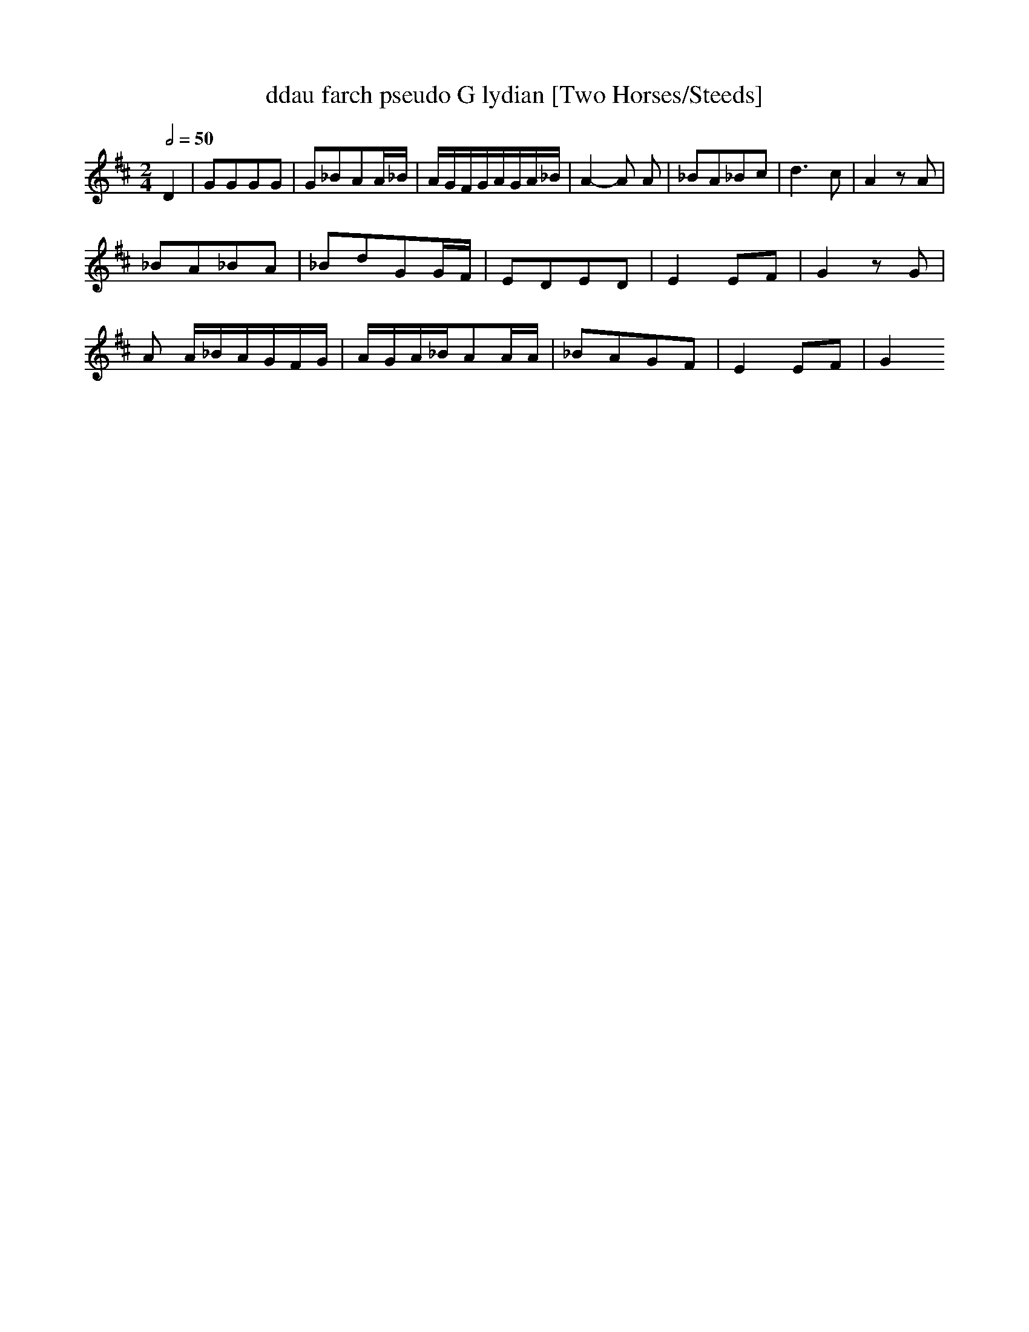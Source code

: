 X:16
T:ddau farch pseudo G lydian [Two Horses/Steeds]
H:The pseudo G lydian, with a Bb, is one of the old Welsh pipe tunings -
H:drone on G, . I'm not sure if it is technically G lydian which would have
H:a natural B of course, but it's definately the tuning of the pibgorn (a
reed
H:instrument - a bagpipe if you like) that I played at the museum of folk
life.
H:In Welsh, it's one of the ancient tunings and is called "Y Gogywair". ie a
H:flat 3rd.
Z:ceri rhys matthews
M:2/4
L:1/8
Q:1/2=50
K:Glyd
D2|GGGG|G_BAA/_B/|A/G/F/G/A/G/A/_B/|A2-A A|_BA_Bc|d3c|A2z A|
_BA_BA|_BdGG/F/|EDED|E2E-F|G2zG|
A A/_B/A/G/F/G/|A/G/A/_B/AA/A/|_BAGF|E2E-F|G2

